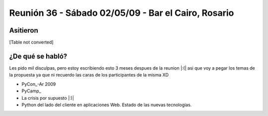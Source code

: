 
Reunión 36 - Sábado 02/05/09 - Bar el Cairo, Rosario
====================================================

Asitieron
---------

[Table not converted]

¿De qué se habló?
-----------------

Les pido mil disculpas, pero estoy escribiendo esto 3 meses despues de la reunion |:(| asi que voy a pegar los temas de la propuesta ya que ni recuerdo las caras de los participantes de la misma XD

* PyCon_-Ar 2009

* PyCamp_

* La crisis por supuesto |:)|

* Python del lado del cliente en aplicaciones Web. Estado de las nuevas tecnologías. 

